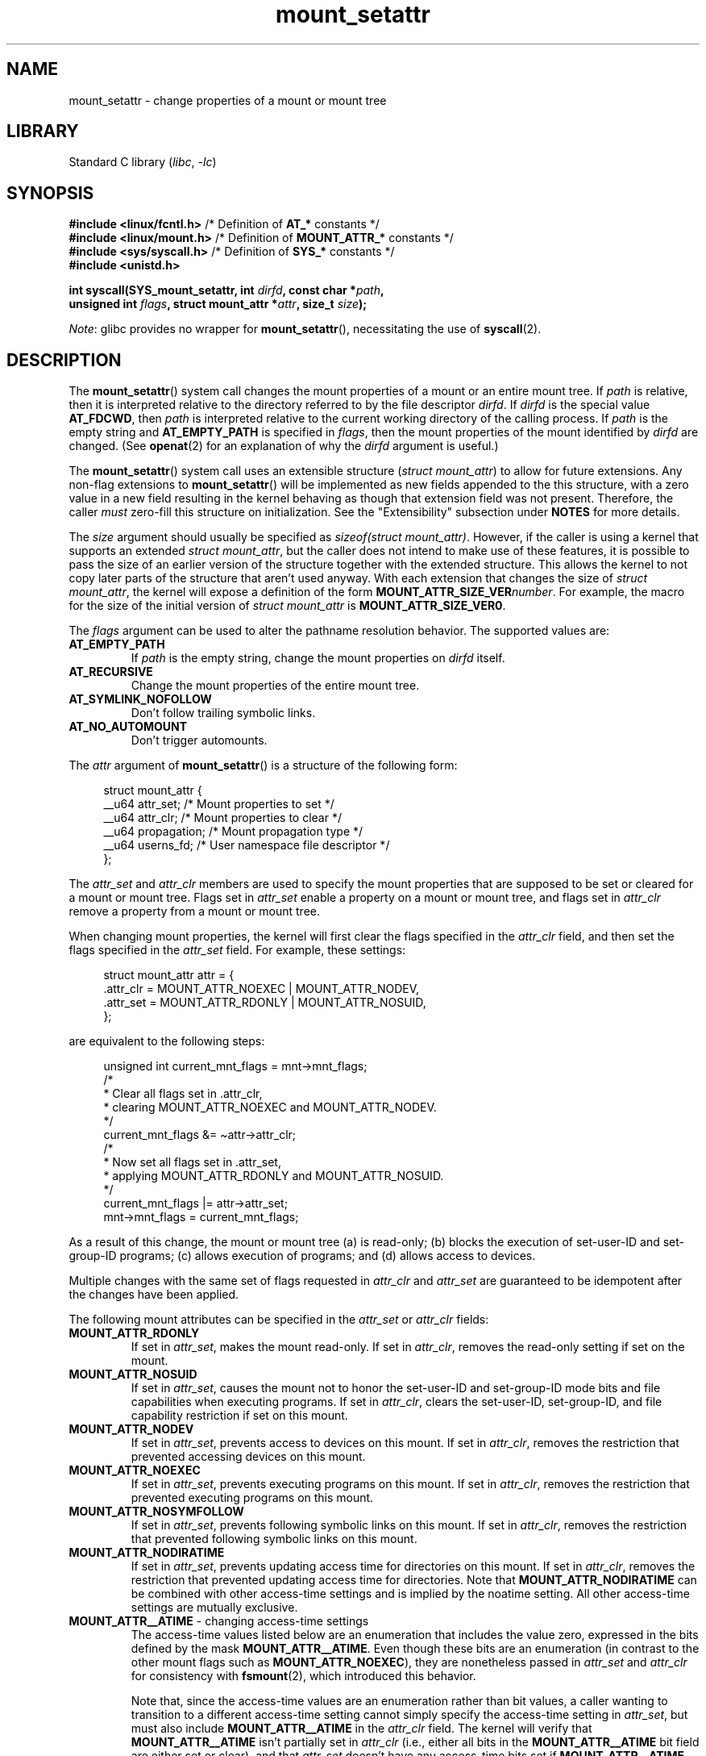 .\" Copyright (c) 2021 by Christian Brauner <christian.brauner@ubuntu.com>
.\"
.\" SPDX-License-Identifier: Linux-man-pages-copyleft
.\"
.TH mount_setattr 2 (date) "Linux man-pages (unreleased)"
.SH NAME
mount_setattr \- change properties of a mount or mount tree
.SH LIBRARY
Standard C library
.RI ( libc ,\~ \-lc )
.SH SYNOPSIS
.nf
.BR "#include <linux/fcntl.h>" " /* Definition of " AT_* " constants */"
.BR "#include <linux/mount.h>" " /* Definition of " MOUNT_ATTR_* " constants */"
.BR "#include <sys/syscall.h>" " /* Definition of " SYS_* " constants */"
.B #include <unistd.h>
.P
.BI "int syscall(SYS_mount_setattr, int " dirfd ", const char *" path ,
.BI "            unsigned int " flags ", struct mount_attr *" attr \
", size_t " size );
.fi
.P
.IR Note :
glibc provides no wrapper for
.BR mount_setattr (),
necessitating the use of
.BR syscall (2).
.SH DESCRIPTION
The
.BR mount_setattr ()
system call changes the mount properties of a mount or an entire mount tree.
If
.I path
is relative,
then it is interpreted relative to
the directory referred to by the file descriptor
.IR dirfd .
If
.I dirfd
is the special value
.BR AT_FDCWD ,
then
.I path
is interpreted relative to
the current working directory of the calling process.
If
.I path
is the empty string and
.B AT_EMPTY_PATH
is specified in
.IR flags ,
then the mount properties of the mount identified by
.I dirfd
are changed.
(See
.BR openat (2)
for an explanation of why the
.I dirfd
argument is useful.)
.P
The
.BR mount_setattr ()
system call uses an extensible structure
.RI ( "struct mount_attr" )
to allow for future extensions.
Any non-flag extensions to
.BR mount_setattr ()
will be implemented as new fields appended to the this structure,
with a zero value in a new field resulting in the kernel behaving
as though that extension field was not present.
Therefore,
the caller
.I must
zero-fill this structure on initialization.
See the "Extensibility" subsection under
.B NOTES
for more details.
.P
The
.I size
argument should usually be specified as
.IR "sizeof(struct mount_attr)" .
However, if the caller is using a kernel that supports an extended
.IR "struct mount_attr" ,
but the caller does not intend to make use of these features,
it is possible to pass the size of an earlier
version of the structure together with the extended structure.
This allows the kernel to not copy later parts of the structure
that aren't used anyway.
With each extension that changes the size of
.IR "struct mount_attr" ,
the kernel will expose a definition of the form
.BI MOUNT_ATTR_SIZE_VER number\c
\&.
For example, the macro for the size of the initial version of
.I struct mount_attr
is
.BR MOUNT_ATTR_SIZE_VER0 .
.P
The
.I flags
argument can be used to alter the pathname resolution behavior.
The supported values are:
.TP
.B AT_EMPTY_PATH
If
.I path
is the empty string,
change the mount properties on
.I dirfd
itself.
.TP
.B AT_RECURSIVE
Change the mount properties of the entire mount tree.
.TP
.B AT_SYMLINK_NOFOLLOW
Don't follow trailing symbolic links.
.TP
.B AT_NO_AUTOMOUNT
Don't trigger automounts.
.P
The
.I attr
argument of
.BR mount_setattr ()
is a structure of the following form:
.P
.in +4n
.EX
struct mount_attr {
    __u64 attr_set;     /* Mount properties to set */
    __u64 attr_clr;     /* Mount properties to clear */
    __u64 propagation;  /* Mount propagation type */
    __u64 userns_fd;    /* User namespace file descriptor */
};
.EE
.in
.P
The
.I attr_set
and
.I attr_clr
members are used to specify the mount properties that
are supposed to be set or cleared for a mount or mount tree.
Flags set in
.I attr_set
enable a property on a mount or mount tree,
and flags set in
.I attr_clr
remove a property from a mount or mount tree.
.P
When changing mount properties,
the kernel will first clear the flags specified
in the
.I attr_clr
field,
and then set the flags specified in the
.I attr_set
field.
For example, these settings:
.P
.in +4n
.EX
struct mount_attr attr = {
    .attr_clr = MOUNT_ATTR_NOEXEC | MOUNT_ATTR_NODEV,
    .attr_set = MOUNT_ATTR_RDONLY | MOUNT_ATTR_NOSUID,
};
.EE
.in
.P
are equivalent to the following steps:
.P
.in +4n
.EX
unsigned int current_mnt_flags = mnt\->mnt_flags;
\&
/*
 * Clear all flags set in .attr_clr,
 * clearing MOUNT_ATTR_NOEXEC and MOUNT_ATTR_NODEV.
 */
current_mnt_flags &= \(tiattr\->attr_clr;
\&
/*
 * Now set all flags set in .attr_set,
 * applying MOUNT_ATTR_RDONLY and MOUNT_ATTR_NOSUID.
 */
current_mnt_flags |= attr\->attr_set;
\&
mnt\->mnt_flags = current_mnt_flags;
.EE
.in
.P
As a result of this change, the mount or mount tree (a) is read-only;
(b) blocks the execution of set-user-ID and set-group-ID programs;
(c) allows execution of programs; and (d) allows access to devices.
.P
Multiple changes with the same set of flags requested
in
.I attr_clr
and
.I attr_set
are guaranteed to be idempotent after the changes have been applied.
.P
The following mount attributes can be specified in the
.I attr_set
or
.I attr_clr
fields:
.TP
.B MOUNT_ATTR_RDONLY
If set in
.IR attr_set ,
makes the mount read-only.
If set in
.IR attr_clr ,
removes the read-only setting if set on the mount.
.TP
.B MOUNT_ATTR_NOSUID
If set in
.IR attr_set ,
causes the mount not to honor the set-user-ID and set-group-ID mode bits and
file capabilities when executing programs.
If set in
.IR attr_clr ,
clears the set-user-ID, set-group-ID,
and file capability restriction if set on this mount.
.TP
.B MOUNT_ATTR_NODEV
If set in
.IR attr_set ,
prevents access to devices on this mount.
If set in
.IR attr_clr ,
removes the restriction that prevented accessing devices on this mount.
.TP
.B MOUNT_ATTR_NOEXEC
If set in
.IR attr_set ,
prevents executing programs on this mount.
If set in
.IR attr_clr ,
removes the restriction that prevented executing programs on this mount.
.TP
.B MOUNT_ATTR_NOSYMFOLLOW
If set in
.IR attr_set ,
prevents following symbolic links on this mount.
If set in
.IR attr_clr ,
removes the restriction that prevented following symbolic links on this mount.
.TP
.B MOUNT_ATTR_NODIRATIME
If set in
.IR attr_set ,
prevents updating access time for directories on this mount.
If set in
.IR attr_clr ,
removes the restriction that prevented updating access time for directories.
Note that
.B MOUNT_ATTR_NODIRATIME
can be combined with other access-time settings
and is implied by the noatime setting.
All other access-time settings are mutually exclusive.
.TP
.BR MOUNT_ATTR__ATIME " - changing access-time settings"
The access-time values listed below are an enumeration that
includes the value zero, expressed in the bits defined by the mask
.BR MOUNT_ATTR__ATIME .
Even though these bits are an enumeration
(in contrast to the other mount flags such as
.BR MOUNT_ATTR_NOEXEC ),
they are nonetheless passed in
.I attr_set
and
.I attr_clr
for consistency with
.BR fsmount (2),
which introduced this behavior.
.IP
Note that,
since the access-time values are an enumeration rather than bit values,
a caller wanting to transition to a different access-time setting
cannot simply specify the access-time setting in
.IR attr_set ,
but must also include
.B MOUNT_ATTR__ATIME
in the
.I attr_clr
field.
The kernel will verify that
.B MOUNT_ATTR__ATIME
isn't partially set in
.I attr_clr
(i.e., either all bits in the
.B MOUNT_ATTR__ATIME
bit field are either set or clear), and that
.I attr_set
doesn't have any access-time bits set if
.B MOUNT_ATTR__ATIME
isn't set in
.IR attr_clr .
.RS
.TP
.B MOUNT_ATTR_RELATIME
When a file is accessed via this mount,
update the file's last access time (atime)
only if the current value of atime is less than or equal to
the file's last modification time (mtime) or last status change time (ctime).
.IP
To enable this access-time setting on a mount or mount tree,
.B MOUNT_ATTR_RELATIME
must be set in
.I attr_set
and
.B MOUNT_ATTR__ATIME
must be set in the
.I attr_clr
field.
.TP
.B MOUNT_ATTR_NOATIME
Do not update access times for (all types of) files on this mount.
.IP
To enable this access-time setting on a mount or mount tree,
.B MOUNT_ATTR_NOATIME
must be set in
.I attr_set
and
.B MOUNT_ATTR__ATIME
must be set in the
.I attr_clr
field.
.TP
.B MOUNT_ATTR_STRICTATIME
Always update the last access time (atime)
when files are accessed on this mount.
.IP
To enable this access-time setting on a mount or mount tree,
.B MOUNT_ATTR_STRICTATIME
must be set in
.I attr_set
and
.B MOUNT_ATTR__ATIME
must be set in the
.I attr_clr
field.
.RE
.TP
.B MOUNT_ATTR_IDMAP
If set in
.IR attr_set ,
creates an ID-mapped mount.
The ID mapping is taken from the user namespace specified in
.I userns_fd
and attached to the mount.
.IP
Since it is not supported to
change the ID mapping of a mount after it has been ID mapped,
it is invalid to specify
.B MOUNT_ATTR_IDMAP
in
.IR attr_clr .
.IP
For further details, see the subsection "ID-mapped mounts" under NOTES.
.P
The
.I propagation
field is used to specify the propagation type of the mount or mount tree.
This field either has the value zero,
meaning leave the propagation type unchanged, or it has one of
the following values:
.TP
.B MS_PRIVATE
Turn all mounts into private mounts.
.TP
.B MS_SHARED
Turn all mounts into shared mounts.
.TP
.B MS_SLAVE
Turn all mounts into dependent mounts.
.TP
.B MS_UNBINDABLE
Turn all mounts into unbindable mounts.
.P
For further details on the above propagation types, see
.BR mount_namespaces (7).
.SH RETURN VALUE
On success,
.BR mount_setattr ()
returns zero.
On error,
\-1 is returned and
.I errno
is set to indicate the error.
.SH ERRORS
.TP
.B EBADF
.I path
is relative but
.I dirfd
is neither
.B AT_FDCWD
nor a valid file descriptor.
.TP
.B EBADF
.I userns_fd
is not a valid file descriptor.
.TP
.B EBUSY
The caller tried to change the mount to
.BR MOUNT_ATTR_RDONLY ,
but the mount still holds files open for writing.
.TP
.B EBUSY
The caller tried to create an ID-mapped mount raising
.B MOUNT_ATTR_IDMAP
and specifying
.I userns_fd
but the mount still holds files open for writing.
.TP
.B EINVAL
The pathname specified via the
.I dirfd
and
.I path
arguments to
.BR mount_setattr ()
isn't a mount point.
.TP
.B EINVAL
An unsupported value was set in
.IR flags .
.TP
.B EINVAL
An unsupported value was specified in the
.I attr_set
field of
.IR mount_attr .
.TP
.B EINVAL
An unsupported value was specified in the
.I attr_clr
field of
.IR mount_attr .
.TP
.B EINVAL
An unsupported value was specified in the
.I propagation
field of
.IR mount_attr .
.TP
.B EINVAL
More than one of
.BR MS_SHARED ,
.BR MS_SLAVE ,
.BR MS_PRIVATE ,
or
.B MS_UNBINDABLE
was set in the
.I propagation
field of
.IR mount_attr .
.TP
.B EINVAL
An access-time setting was specified in the
.I attr_set
field without
.B MOUNT_ATTR__ATIME
being set in the
.I attr_clr
field.
.TP
.B EINVAL
.B MOUNT_ATTR_IDMAP
was specified in
.IR attr_clr .
.TP
.B EINVAL
A file descriptor value was specified in
.I userns_fd
which exceeds
.BR INT_MAX .
.TP
.B EINVAL
A valid file descriptor value was specified in
.IR userns_fd ,
but the file descriptor did not refer to a user namespace.
.TP
.B EINVAL
The underlying filesystem does not support ID-mapped mounts.
.TP
.B EINVAL
The mount that is to be ID mapped is not a detached mount;
that is, the mount has not previously been visible in a mount namespace.
.TP
.B EINVAL
A partial access-time setting was specified in
.I attr_clr
instead of
.B MOUNT_ATTR__ATIME
being set.
.TP
.B EINVAL
The mount is located outside the caller's mount namespace.
.TP
.B EINVAL
The underlying filesystem has been mounted in a mount namespace that is
owned by a noninitial user namespace
.TP
.B ENOENT
A pathname was empty or had a nonexistent component.
.TP
.B ENOMEM
When changing mount propagation to
.BR MS_SHARED ,
a new peer group ID needs to be allocated for all mounts without a peer group
ID set.
This allocation failed because there was not
enough memory to allocate the relevant internal structures.
.TP
.B ENOSPC
When changing mount propagation to
.BR MS_SHARED ,
a new peer group ID needs to be allocated for all mounts without a peer group
ID set.
This allocation failed because
the kernel has run out of IDs.
.\" Christian Brauner: i.e. someone has somehow managed to
.\" allocate so many peer groups and managed to keep the kernel running
.\" (???) that the ida has ran out of ids
.\" Note that technically further error codes are possible that are
.\" specific to the ID allocation implementation used.
.TP
.B EPERM
One of the mounts had at least one of
.BR MOUNT_ATTR_NOATIME ,
.BR MOUNT_ATTR_NODEV ,
.BR MOUNT_ATTR_NODIRATIME ,
.BR MOUNT_ATTR_NOEXEC ,
.BR MOUNT_ATTR_NOSUID ,
or
.B MOUNT_ATTR_RDONLY
set and the flag is locked.
Mount attributes become locked on a mount if:
.RS
.IP \[bu] 3
A new mount or mount tree is created causing mount propagation across user
namespaces
(i.e., propagation to a mount namespace owned by a different user namespace).
The kernel will lock the aforementioned flags to prevent these sensitive
properties from being altered.
.IP \[bu]
A new mount and user namespace pair is created.
This happens for example when specifying
.B CLONE_NEWUSER | CLONE_NEWNS
in
.BR unshare (2),
.BR clone (2),
or
.BR clone3 (2).
The aforementioned flags become locked in the new mount namespace
to prevent sensitive mount properties from being altered.
Since the newly created mount namespace will be owned by the
newly created user namespace,
a calling process that is privileged in the new
user namespace would\[em]in the absence of such locking\[em]be
able to alter sensitive mount properties (e.g., to remount a mount
that was marked read-only as read-write in the new mount namespace).
.RE
.TP
.B EPERM
A valid file descriptor value was specified in
.IR userns_fd ,
but the file descriptor refers to the initial user namespace.
.TP
.B EPERM
An attempt was made to add an ID mapping to a mount that is already ID mapped.
.TP
.B EPERM
The caller does not have
.B CAP_SYS_ADMIN
in the initial user namespace.
.SH STANDARDS
Linux.
.SH HISTORY
Linux 5.12.
.\" commit 7d6beb71da3cc033649d641e1e608713b8220290
.\" commit 2a1867219c7b27f928e2545782b86daaf9ad50bd
.\" commit 9caccd41541a6f7d6279928d9f971f6642c361af
.SH NOTES
.SS ID-mapped mounts
Creating an ID-mapped mount makes it possible to
change the ownership of all files located under a mount.
Thus, ID-mapped mounts make it possible to
change ownership in a temporary and localized way.
It is a localized change because the ownership changes are
visible only via a specific mount.
All other users and locations where the filesystem is exposed are unaffected.
It is a temporary change because
the ownership changes are tied to the lifetime of the mount.
.P
Whenever callers interact with the filesystem through an ID-mapped mount,
the ID mapping of the mount will be applied to
user and group IDs associated with filesystem objects.
This encompasses the user and group IDs associated with inodes
and also the following
.BR xattr (7)
keys:
.IP \[bu] 3
.IR security.capability ,
whenever filesystem capabilities
are stored or returned in the
.B VFS_CAP_REVISION_3
format,
which stores a root user ID alongside the capabilities
(see
.BR capabilities (7)).
.IP \[bu]
.I system.posix_acl_access
and
.IR system.posix_acl_default ,
whenever user IDs or group IDs are stored in
.B ACL_USER
or
.B ACL_GROUP
entries.
.P
The following conditions must be met in order to create an ID-mapped mount:
.IP \[bu] 3
The caller must have the
.B CAP_SYS_ADMIN
capability in the user namespace the filesystem was mounted in.
.\" commit bd303368b776eead1c29e6cdda82bde7128b82a7
.\" Christian Brauner
.\"     Note, currently no filesystems mountable in non-initial user namespaces
.\"     support ID-mapped mounts.
.IP \[bu]
The underlying filesystem must support ID-mapped mounts.
Currently, the following filesystems support ID-mapped mounts:
.\" fs_flags = FS_ALLOW_IDMAP in kernel sources
.RS
.IP \[bu] 3
.PD 0
.BR xfs (5)
(since Linux 5.12)
.IP \[bu]
.BR ext4 (5)
(since Linux 5.12)
.IP \[bu]
.B FAT
(since Linux 5.12)
.IP \[bu]
.BR btrfs (5)
(since Linux 5.15)
.\" commit 5b9b26f5d0b88b74001dcfe4ab8a8f2f4e744112
.IP \[bu]
.B ntfs3
(since Linux 5.15)
.\" commit 82cae269cfa953032fbb8980a7d554d60fb00b17
.IP \[bu]
.B f2fs
(since Linux 5.18)
.\" commit 984fc4e76d63345499f01c0c198a4b44860cf027
.IP \[bu]
.B erofs
(since Linux 5.19)
.\" commit 6c459b78d4793afbba6d864c466cc5cd2932459d
.IP \[bu]
.B overlayfs
(ID-mapped lower and upper layers supported since Linux 5.19)
.IP \[bu]
.B squashfs
(since Linux 6.2)
.IP \[bu]
.B tmpfs
(since Linux 6.3)
.IP \[bu]
.B cephfs
(since Linux 6.7)
.IP \[bu]
.B hugetlbfs
(since Linux 6.9)
.PD
.RE
.IP \[bu]
The mount must not already be ID-mapped.
This also implies that the ID mapping of a mount cannot be altered.
.IP \[bu]
The mount must not have any writers.
.\" commit 1bbcd277a53e08d619ffeec56c5c9287f2bf42f
.IP \[bu]
The mount must be a detached mount;
that is,
it must have been created by calling
.BR open_tree (2)
with the
.B OPEN_TREE_CLONE
flag and it must not already have been visible in a mount namespace.
(To put things another way:
the mount must not have been attached to the filesystem hierarchy
with a system call such as
.BR move_mount (2).)
.P
ID mappings can be created for user IDs, group IDs, and project IDs.
An ID mapping is essentially a mapping of a range of user or group IDs into
another or the same range of user or group IDs.
ID mappings are written to map files as three numbers
separated by white space.
The first two numbers specify the starting user or group ID
in each of the two user namespaces.
The third number specifies the range of the ID mapping.
For example,
a mapping for user IDs such as "1000\ 1001\ 1" would indicate that
user ID 1000 in the caller's user namespace is mapped to
user ID 1001 in its ancestor user namespace.
Since the map range is 1,
only user ID 1000 is mapped.
.P
It is possible to specify up to 340 ID mappings for each ID mapping type.
If any user IDs or group IDs are not mapped,
all files owned by that unmapped user or group ID will appear as
being owned by the overflow user ID or overflow group ID respectively.
.P
Further details on setting up ID mappings can be found in
.BR user_namespaces (7).
.P
In the common case, the user namespace passed in
.I userns_fd
(together with
.B MOUNT_ATTR_IDMAP
in
.IR attr_set )
to create an ID-mapped mount will be the user namespace of a container.
In other scenarios it will be a dedicated user namespace associated with
a user's login session as is the case for portable home directories in
.BR systemd-homed.service (8)).
It is also perfectly fine to create a dedicated user namespace
for the sake of ID mapping a mount.
.P
ID-mapped mounts can be useful in the following
and a variety of other scenarios:
.IP \[bu] 3
Sharing files or filesystems
between multiple users or multiple machines,
especially in complex scenarios.
For example,
ID-mapped mounts are used to implement portable home directories in
.BR systemd-homed.service (8),
where they allow users to move their home directory
to an external storage device
and use it on multiple computers
where they are assigned different user IDs and group IDs.
This effectively makes it possible to
assign random user IDs and group IDs at login time.
.IP \[bu]
Sharing files or filesystems
from the host with unprivileged containers.
This allows a user to avoid having to change ownership permanently through
.BR chown (2).
.IP \[bu]
ID mapping a container's root filesystem.
Users don't need to change ownership permanently through
.BR chown (2).
Especially for large root filesystems, using
.BR chown (2)
can be prohibitively expensive.
.IP \[bu]
Sharing files or filesystems
between containers with non-overlapping ID mappings.
.IP \[bu]
Implementing discretionary access (DAC) permission checking
for filesystems lacking a concept of ownership.
.IP \[bu]
Efficiently changing ownership on a per-mount basis.
In contrast to
.BR chown (2),
changing ownership of large sets of files is instantaneous with
ID-mapped mounts.
This is especially useful when ownership of
an entire root filesystem of a virtual machine or container
is to be changed as mentioned above.
With ID-mapped mounts,
a single
.BR mount_setattr ()
system call will be sufficient to change the ownership of all files.
.IP \[bu]
Taking the current ownership into account.
ID mappings specify precisely
what a user or group ID is supposed to be mapped to.
This contrasts with the
.BR chown (2)
system call which cannot by itself
take the current ownership of the files it changes into account.
It simply changes the ownership to the specified user ID and group ID.
.IP \[bu]
Locally and temporarily restricted ownership changes.
ID-mapped mounts make it possible to change ownership locally,
restricting the ownership changes to specific mounts,
and temporarily as the ownership changes only apply as long as the mount exists.
By contrast,
changing ownership via the
.BR chown (2)
system call changes the ownership globally and permanently.
.\"
.SS Extensibility
In order to allow for future extensibility,
.BR mount_setattr ()
requires the user-space application to specify the size of the
.I mount_attr
structure that it is passing.
By providing this information, it is possible for
.BR mount_setattr ()
to provide both forwards- and backwards-compatibility, with
.I size
acting as an implicit version number.
(Because new extension fields will always
be appended, the structure size will always increase.)
This extensibility design is very similar to other system calls such as
.BR perf_setattr (2),
.BR perf_event_open (2),
.BR clone3 (2)
and
.BR openat2 (2).
.P
Let
.I usize
be the size of the structure as specified by the user-space application,
and let
.I ksize
be the size of the structure which the kernel supports,
then there are three cases to consider:
.IP \[bu] 3
If
.I ksize
equals
.IR usize ,
then there is no version mismatch and
.I attr
can be used verbatim.
.IP \[bu]
If
.I ksize
is larger than
.IR usize ,
then there are some extension fields that the kernel supports
which the user-space application is unaware of.
Because a zero value in any added extension field signifies a no-op,
the kernel treats all of the extension fields
not provided by the user-space application
as having zero values.
This provides backwards-compatibility.
.IP \[bu]
If
.I ksize
is smaller than
.IR usize ,
then there are some extension fields which the user-space application is aware
of but which the kernel does not support.
Because any extension field must have its zero values signify a no-op,
the kernel can safely ignore the unsupported extension fields
if they are all zero.
If any unsupported extension fields are non-zero,
then \-1 is returned and
.I errno
is set to
.BR E2BIG .
This provides forwards-compatibility.
.P
Because the definition of
.I struct mount_attr
may change in the future
(with new fields being added when system headers are updated),
user-space applications should zero-fill
.I struct mount_attr
to ensure that recompiling the program with new headers will not result in
spurious errors at run time.
The simplest way is to use a designated initializer:
.P
.in +4n
.EX
struct mount_attr attr = {
    .attr_set = MOUNT_ATTR_RDONLY,
    .attr_clr = MOUNT_ATTR_NODEV
};
.EE
.in
.P
Alternatively, the structure can be zero-filled using
.BR memset (3)
or similar functions:
.P
.in +4n
.EX
struct mount_attr attr;
memset(&attr, 0, sizeof(attr));
attr.attr_set = MOUNT_ATTR_RDONLY;
attr.attr_clr = MOUNT_ATTR_NODEV;
.EE
.in
.P
A user-space application that wishes to determine which extensions the running
kernel supports can do so by conducting a binary search on
.I size
with a structure which has every byte nonzero
(to find the largest value which doesn't produce an error of
.BR E2BIG ).
.SH EXAMPLES
.\" SRC BEGIN (mount_setattr.c)
.EX
/*
 * This program allows the caller to create a new detached mount
 * and set various properties on it.
 */
#define _GNU_SOURCE
#include <err.h>
#include <fcntl.h>
#include <getopt.h>
#include <linux/mount.h>
#include <linux/types.h>
#include <stdbool.h>
#include <stdio.h>
#include <stdlib.h>
#include <string.h>
#include <sys/syscall.h>
#include <unistd.h>
\&
static inline int
mount_setattr(int dirfd, const char *path, unsigned int flags,
              struct mount_attr *attr, size_t size)
{
    return syscall(SYS_mount_setattr, dirfd, path, flags,
                   attr, size);
}
\&
static inline int
open_tree(int dirfd, const char *filename, unsigned int flags)
{
    return syscall(SYS_open_tree, dirfd, filename, flags);
}
\&
static inline int
move_mount(int from_dirfd, const char *from_path,
           int to_dirfd, const char *to_path, unsigned int flags)
{
    return syscall(SYS_move_mount, from_dirfd, from_path,
                   to_dirfd, to_path, flags);
}
\&
static const struct option longopts[] = {
    {"map\-mount",       required_argument,  NULL,  \[aq]a\[aq]},
    {"recursive",       no_argument,        NULL,  \[aq]b\[aq]},
    {"read\-only",       no_argument,        NULL,  \[aq]c\[aq]},
    {"block\-setid",     no_argument,        NULL,  \[aq]d\[aq]},
    {"block\-devices",   no_argument,        NULL,  \[aq]e\[aq]},
    {"block\-exec",      no_argument,        NULL,  \[aq]f\[aq]},
    {"no\-access\-time",  no_argument,        NULL,  \[aq]g\[aq]},
    { NULL,             0,                  NULL,   0 },
};
\&
int
main(int argc, char *argv[])
{
    int                fd_userns = \-1;
    int                fd_tree;
    int                index = 0;
    int                ret;
    bool               recursive = false;
    const char         *source;
    const char         *target;
    struct mount_attr  *attr = &(struct mount_attr){};
\&
    while ((ret = getopt_long_only(argc, argv, "",
                                   longopts, &index)) != \-1) {
        switch (ret) {
        case \[aq]a\[aq]:
            fd_userns = open(optarg, O_RDONLY | O_CLOEXEC);
            if (fd_userns == \-1)
                err(EXIT_FAILURE, "open(%s)", optarg);
            break;
        case \[aq]b\[aq]:
            recursive = true;
            break;
        case \[aq]c\[aq]:
            attr\->attr_set |= MOUNT_ATTR_RDONLY;
            break;
        case \[aq]d\[aq]:
            attr\->attr_set |= MOUNT_ATTR_NOSUID;
            break;
        case \[aq]e\[aq]:
            attr\->attr_set |= MOUNT_ATTR_NODEV;
            break;
        case \[aq]f\[aq]:
            attr\->attr_set |= MOUNT_ATTR_NOEXEC;
            break;
        case \[aq]g\[aq]:
            attr\->attr_set |= MOUNT_ATTR_NOATIME;
            attr\->attr_clr |= MOUNT_ATTR__ATIME;
            break;
        default:
            errx(EXIT_FAILURE, "Invalid argument specified");
        }
    }
\&
    if ((argc \- optind) < 2)
        errx(EXIT_FAILURE, "Missing source or target mount point");
\&
    source = argv[optind];
    target = argv[optind + 1];
\&
    /* In the following, \-1 as the \[aq]dirfd\[aq] argument ensures that
       open_tree() fails if \[aq]source\[aq] is not an absolute pathname. */
.\" Christian Brauner
.\"     When writing programs I like to never use relative paths with AT_FDCWD
.\"     because. Because making assumptions about the current working directory
.\"     of the calling process is just too easy to get wrong; especially when
.\"     pivot_root() or chroot() are in play.
.\"     My absolut preference (joke intended) is to open a well-known starting
.\"     point with an absolute path to get a dirfd and then scope all future
.\"     operations beneath that dirfd. This already works with old-style
.\"     openat() and _very_ cautious programming but openat2() and its
.\"     resolve-flag space have made this **chef's kiss**.
.\"     If I can't operate based on a well-known dirfd I use absolute paths
.\"     with a -EBADF dirfd passed to *at() functions.
\&
    fd_tree = open_tree(\-1, source,
                        OPEN_TREE_CLONE | OPEN_TREE_CLOEXEC |
                        AT_EMPTY_PATH | (recursive ? AT_RECURSIVE : 0));
    if (fd_tree == \-1)
        err(EXIT_FAILURE, "open(%s)", source);
\&
    if (fd_userns >= 0) {
        attr\->attr_set  |= MOUNT_ATTR_IDMAP;
        attr\->userns_fd = fd_userns;
    }
\&
    ret = mount_setattr(fd_tree, "",
                        AT_EMPTY_PATH | (recursive ? AT_RECURSIVE : 0),
                        attr, sizeof(struct mount_attr));
    if (ret == \-1)
        err(EXIT_FAILURE, "mount_setattr");
\&
    close(fd_userns);
\&
    /* In the following, \-1 as the \[aq]to_dirfd\[aq] argument ensures that
       open_tree() fails if \[aq]target\[aq] is not an absolute pathname. */
\&
    ret = move_mount(fd_tree, "", \-1, target,
                     MOVE_MOUNT_F_EMPTY_PATH);
    if (ret == \-1)
        err(EXIT_FAILURE, "move_mount() to %s", target);
\&
    close(fd_tree);
\&
    exit(EXIT_SUCCESS);
}
.EE
.\" SRC END
.SH SEE ALSO
.BR newgidmap (1),
.BR newuidmap (1),
.BR clone (2),
.BR mount (2),
.BR unshare (2),
.BR proc (5),
.BR capabilities (7),
.BR mount_namespaces (7),
.BR user_namespaces (7),
.BR xattr (7)
